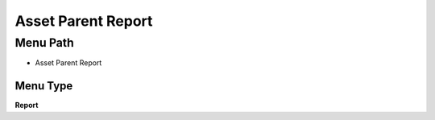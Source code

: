 
.. _functional-guide/menu/menu-asset-parent-report:

===================
Asset Parent Report
===================


Menu Path
=========


* Asset Parent Report

Menu Type
---------
\ **Report**\ 

